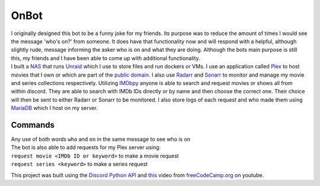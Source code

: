 OnBot
=====
| I originally designed this bot to be a funny joke for my friends. Its purpose was to reduce the amount of times
  I would see the message 'who's on?' from someone. It does have that functionality now and will respond with a helpful,
  although slightly rude, message informing the asker who is on and what they are doing. Although the bots main purpose
  is still this, my friends and I have been able to come up with additional functionality.

| I built a `NAS <https://en.wikipedia.org/wiki/Network-attached_storage>`_ that runs `Unraid <https://unraid.net/>`_ \
  which I use to store files and run dockers or VMs. I use an application called `Plex <https://www.plex.tv/>`_ to host movies that I own or
  which are part of the `public domain <https://en.wikipedia.org/wiki/List_of_films_in_the_public_domain_in_the_United_States>`_.
  I also use `Radarr <https://radarr.video/>`_ and `Sonarr <https://sonarr.tv/>`_ to monitor and manage my movie and 
  series collections respectively. Utilizing `IMDbpy <https://imdbpy.github.io/>`_ anyone is able to search and request
  movies or shows all from within discord. They are able to search with IMDb IDs directly or by name and then choose the
  correct one. Their choice will then be sent to either Radarr or Sonarr to be monitored. I also store logs of each request
  and who made them using `MariaDB <https://mariadb.org/>`_ which I host on my server.

Commands
--------
| Any use of both words ``who`` and ``on`` in the same message to see who is on

| The bot is also able to add requests for my Plex server using:
| ``request movie <IMDb ID or keyword>`` to make a movie request
| ``request series <keyword>`` to make a series request

This project was built using the `Discord Python API <https://discordpy.readthedocs.io/en/latest/api.html#member>`_ 
and `this <https://www.youtube.com/watch?v=SPTfmiYiuok>`_ video from `freeCodeCamp.org <https://www.youtube.com/channel/UC8butISFwT-Wl7EV0hUK0BQ>`_ on youtube.